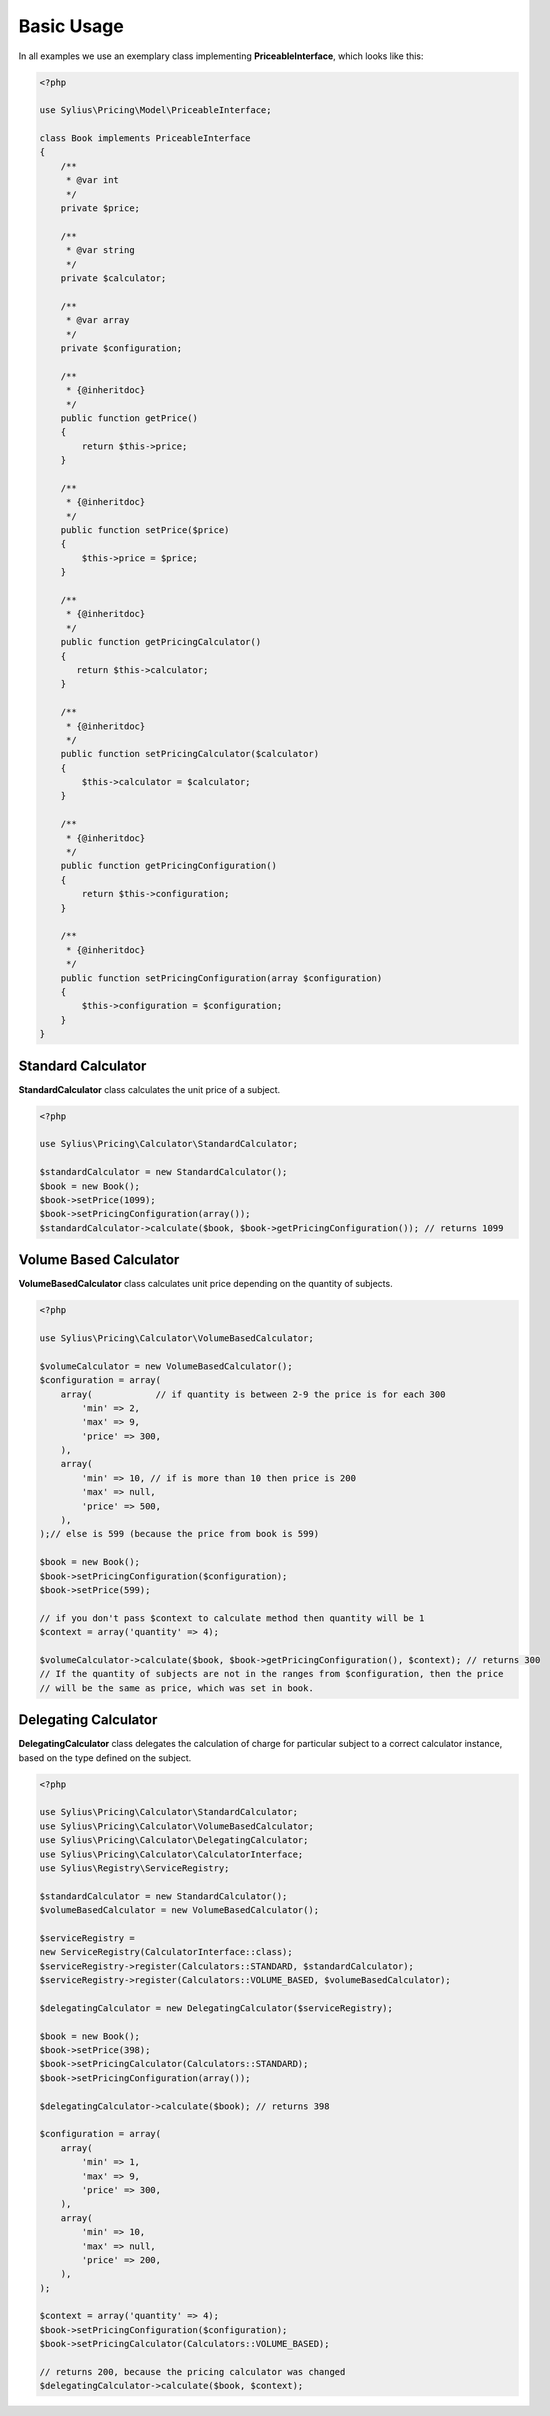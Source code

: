 Basic Usage
===========

In all examples we use an exemplary class implementing **PriceableInterface**, which looks like this:

.. code-block:: php

    <?php

    use Sylius\Pricing\Model\PriceableInterface;

    class Book implements PriceableInterface
    {
        /**
         * @var int
         */
        private $price;

        /**
         * @var string
         */
        private $calculator;

        /**
         * @var array
         */
        private $configuration;

        /**
         * {@inheritdoc}
         */
        public function getPrice()
        {
            return $this->price;
        }

        /**
         * {@inheritdoc}
         */
        public function setPrice($price)
        {
            $this->price = $price;
        }

        /**
         * {@inheritdoc}
         */
        public function getPricingCalculator()
        {
           return $this->calculator;
        }

        /**
         * {@inheritdoc}
         */
        public function setPricingCalculator($calculator)
        {
            $this->calculator = $calculator;
        }

        /**
         * {@inheritdoc}
         */
        public function getPricingConfiguration()
        {
            return $this->configuration;
        }

        /**
         * {@inheritdoc}
         */
        public function setPricingConfiguration(array $configuration)
        {
            $this->configuration = $configuration;
        }
    }


Standard Calculator
-------------------

**StandardCalculator** class calculates the unit price of a subject.

.. code-block:: php

    <?php

    use Sylius\Pricing\Calculator\StandardCalculator;

    $standardCalculator = new StandardCalculator();
    $book = new Book();
    $book->setPrice(1099);
    $book->setPricingConfiguration(array());
    $standardCalculator->calculate($book, $book->getPricingConfiguration()); // returns 1099

Volume Based Calculator
-----------------------

**VolumeBasedCalculator** class calculates unit price depending on the quantity of subjects.

.. code-block:: php

    <?php

    use Sylius\Pricing\Calculator\VolumeBasedCalculator;

    $volumeCalculator = new VolumeBasedCalculator();
    $configuration = array(
        array(            // if quantity is between 2-9 the price is for each 300
            'min' => 2,
            'max' => 9,
            'price' => 300,
        ),
        array(
            'min' => 10, // if is more than 10 then price is 200
            'max' => null,
            'price' => 500,
        ),
    );// else is 599 (because the price from book is 599)

    $book = new Book();
    $book->setPricingConfiguration($configuration);
    $book->setPrice(599);

    // if you don't pass $context to calculate method then quantity will be 1
    $context = array('quantity' => 4);

    $volumeCalculator->calculate($book, $book->getPricingConfiguration(), $context); // returns 300
    // If the quantity of subjects are not in the ranges from $configuration, then the price
    // will be the same as price, which was set in book.

Delegating Calculator
---------------------

**DelegatingCalculator** class delegates the calculation of charge for particular subject to a correct calculator
instance, based on the type defined on the subject.

.. code-block:: php

    <?php

    use Sylius\Pricing\Calculator\StandardCalculator;
    use Sylius\Pricing\Calculator\VolumeBasedCalculator;
    use Sylius\Pricing\Calculator\DelegatingCalculator;
    use Sylius\Pricing\Calculator\CalculatorInterface;
    use Sylius\Registry\ServiceRegistry;

    $standardCalculator = new StandardCalculator();
    $volumeBasedCalculator = new VolumeBasedCalculator();

    $serviceRegistry =
    new ServiceRegistry(CalculatorInterface::class);
    $serviceRegistry->register(Calculators::STANDARD, $standardCalculator);
    $serviceRegistry->register(Calculators::VOLUME_BASED, $volumeBasedCalculator);

    $delegatingCalculator = new DelegatingCalculator($serviceRegistry);

    $book = new Book();
    $book->setPrice(398);
    $book->setPricingCalculator(Calculators::STANDARD);
    $book->setPricingConfiguration(array());

    $delegatingCalculator->calculate($book); // returns 398

    $configuration = array(
        array(
            'min' => 1,
            'max' => 9,
            'price' => 300,
        ),
        array(
            'min' => 10,
            'max' => null,
            'price' => 200,
        ),
    );

    $context = array('quantity' => 4);
    $book->setPricingConfiguration($configuration);
    $book->setPricingCalculator(Calculators::VOLUME_BASED);

    // returns 200, because the pricing calculator was changed
    $delegatingCalculator->calculate($book, $context);
